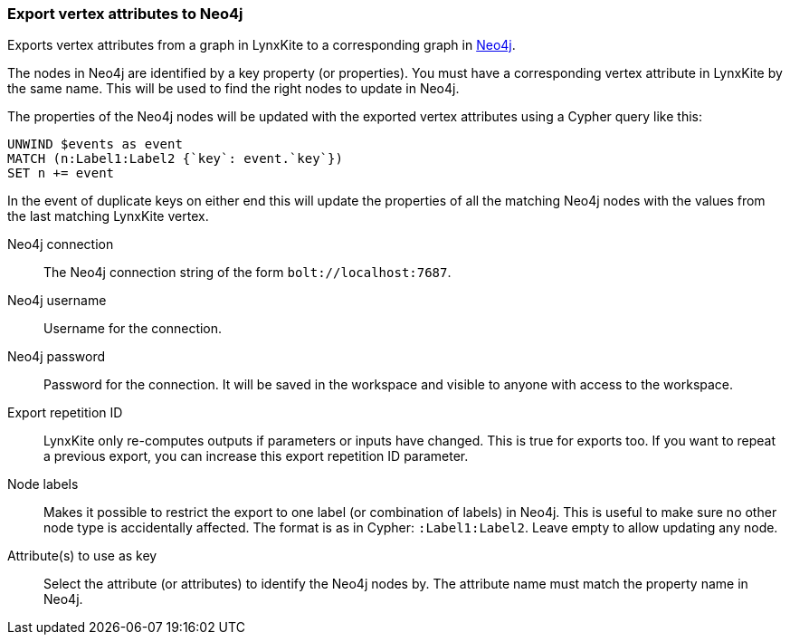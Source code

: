 ### Export vertex attributes to Neo4j

Exports vertex attributes from a graph in LynxKite to a
corresponding graph in https://neo4j.com/[Neo4j].

The nodes in Neo4j are identified by a key property (or properties).
You must have a corresponding vertex attribute in LynxKite by the same name.
This will be used to find the right nodes to update in Neo4j.

The properties of the Neo4j nodes will be updated with the exported vertex attributes using
a Cypher query like this:

    UNWIND $events as event
    MATCH (n:Label1:Label2 {`key`: event.`key`})
    SET n += event

In the event of duplicate keys on either end this will update the properties of all the matching
Neo4j nodes with the values from the last matching LynxKite vertex.

====

[p-url]#Neo4j connection#::
The Neo4j connection string of the form `bolt://localhost:7687`.

[p-username]#Neo4j username#::
Username for the connection.

[p-password]#Neo4j password#::
Password for the connection. It will be saved in the workspace and visible to anyone with
access to the workspace.

[p-version]#Export repetition ID#::
LynxKite only re-computes outputs if parameters or inputs have changed.
This is true for exports too. If you want to repeat a previous export, you can increase this
export repetition ID parameter.

[p-labels]#Node labels#::
Makes it possible to restrict the export to one label (or combination of labels) in Neo4j.
This is useful to make sure no other node type is accidentally affected.
The format is as in Cypher: `:Label1:Label2`. Leave empty to allow updating any node.

[p-keys]#Attribute(s) to use as key#::
Select the attribute (or attributes) to identify the Neo4j nodes by.
The attribute name must match the property name in Neo4j.

====
